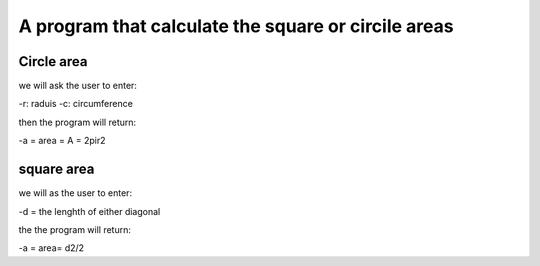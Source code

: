 ====================================================
A program that calculate the square or circile areas
====================================================

Circle area
-----------
we will ask the user to enter:

-r: raduis
-c: circumference 

then the program will return:

-a = area = A = 2pir2

square area
-----------
 
we will as the user to enter:

-d = the lenghth of either diagonal 

the the program will return:

-a = area= d2/2


